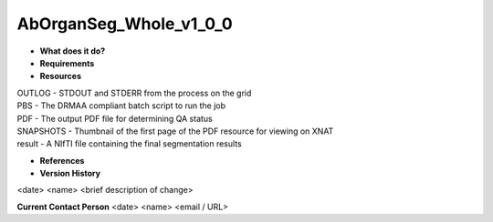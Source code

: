AbOrganSeg_Whole_v1_0_0
=======================

* **What does it do?**

* **Requirements**

* **Resources**
| OUTLOG - STDOUT and STDERR from the process on the grid
| PBS - The DRMAA compliant batch script to run the job
| PDF - The output PDF file for determining QA status
| SNAPSHOTS - Thumbnail of the first page of the PDF resource for viewing on XNAT
| result - A NIfTI file containing the final segmentation results

* **References**

* **Version History**
<date> <name> <brief description of change>
 
**Current Contact Person**
<date> <name> <email / URL> 
